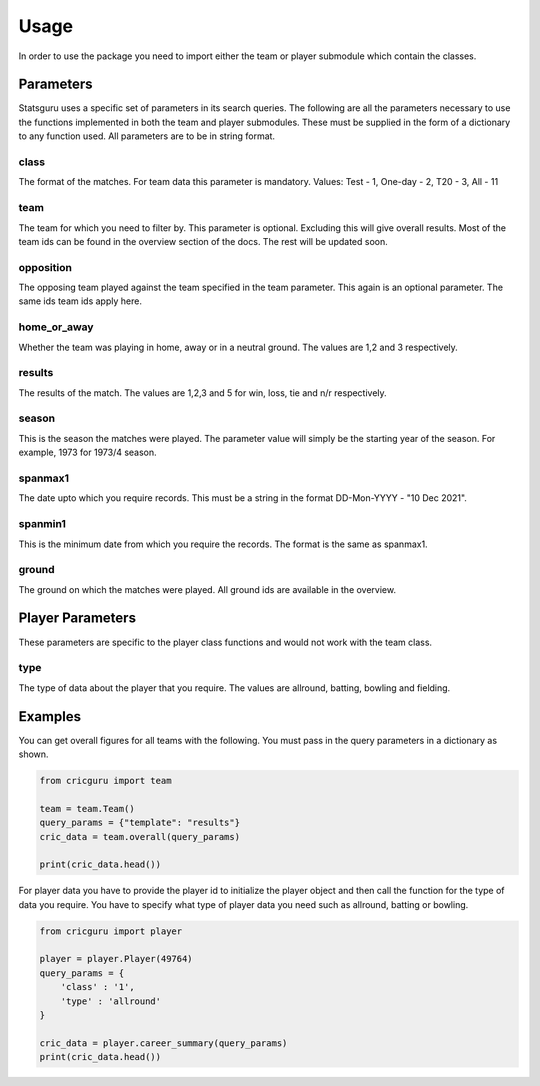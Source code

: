Usage
=====

In order to use the package you need to import either the team or player submodule 
which contain the classes.

Parameters
----------

Statsguru uses a specific set of parameters in its search queries. The following are all the
parameters necessary to use the functions implemented in both the team and player submodules.
These must be supplied in the form of a dictionary to any function used. All parameters are
to be in string format.

class
~~~~~
The format of the matches. For team data this parameter is mandatory. Values: Test - 1, One-day - 2, T20 - 3, All - 11

team
~~~~
The team for which you need to filter by. This parameter is optional. Excluding this will give
overall results. Most of the team ids can be found in the overview section of the docs. The rest
will be updated soon.

opposition
~~~~~~~~~~
The opposing team played against the team specified in the team parameter. This again is an optional
parameter. The same ids team ids apply here.

home_or_away
~~~~~~~~~~~~
Whether the team was playing in home, away or in a neutral ground. The values are 1,2 and 3 respectively.

results
~~~~~~~
The results of the match. The values are 1,2,3 and 5 for win, loss, tie and n/r respectively.

season
~~~~~~
This is the season the matches were played. The parameter value will simply be the starting year of the
season. For example, 1973 for 1973/4 season.

spanmax1
~~~~~~~~
The date upto which you require records. This must be a string in the format DD-Mon-YYYY - "10 Dec 2021".

spanmin1
~~~~~~~~
This is the minimum date from which you require the records. The format is the same as spanmax1.

ground
~~~~~~
The ground on which the matches were played. All ground ids are available in the overview.

Player Parameters
-----------------

These parameters are specific to the player class functions and would not work with the team class.

type
~~~~
The type of data about the player that you require. The values are allround, batting, bowling and fielding.

Examples
--------

You can get overall figures for all teams with the following. You must
pass in the query parameters in a dictionary as shown.

.. code:: python

   from cricguru import team

   team = team.Team()
   query_params = {"template": "results"}
   cric_data = team.overall(query_params)

   print(cric_data.head())

For player data you have to provide the player id to initialize the
player object and then call the function for the type of data you
require. You have to specify what type of player data you need such as
allround, batting or bowling.

.. code:: python

   from cricguru import player

   player = player.Player(49764)
   query_params = {
       'class' : '1',
       'type' : 'allround'
   }

   cric_data = player.career_summary(query_params)
   print(cric_data.head())

